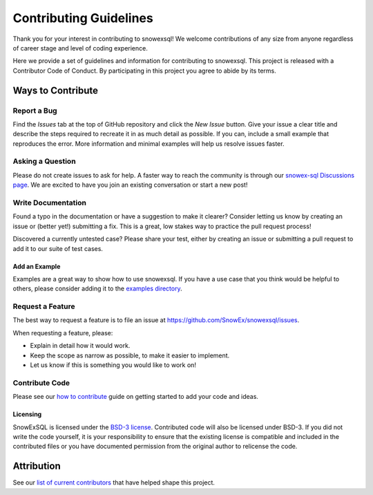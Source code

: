 ***********************
Contributing Guidelines
***********************

.. |Contributor Covenant| image:: https://img.shields.io/badge/Contributor%20Covenant-2.1-4baaaa.svg
  :target: https://github.com/SnowEx/snowexsql/blob/master/CODE_OF_CONDUCT.md

Thank you for your interest in contributing to snowexsql! We welcome
contributions of any size from anyone regardless of career stage and level of
coding experience.

Here we provide a set of guidelines and information for contributing to
snowexsql. This project is released with a Contributor Code of Conduct. By
participating in this project you agree to abide by its terms.

|Contributor Covenant|

Ways to Contribute
==================

Report a Bug
------------

Find the *Issues* tab at the top of GitHub repository and click the *New Issue* button. Give your issue a clear title and describe the steps required to recreate it in as much detail as possible. If you can, include a small example that reproduces the error. More information and minimal examples will help us resolve issues faster.

Asking a Question
-----------------

Please do not create issues to ask for help. A faster way to reach the community is through our `snowex-sql Discussions page <https://github.com/SnowEx/snowexsql/discussions>`_. We are excited to have you join an existing conversation or start a new post! 

Write Documentation
-------------------

Found a typo in the documentation or have a suggestion to make it clearer? Consider letting us know by creating an issue or (better yet!) submitting a fix. This is a great, low stakes way to practice the pull request process!

Discovered a currently untested case? Please share your test, either by creating an issue or submitting a pull request to add it to our suite of test cases.

Add an Example
^^^^^^^^^^^^^^

Examples are a great way to show how to use snowexsql. If you have a use case that you think would be helpful to others, please consider adding it to the `examples directory <https://snowexsql.readthedocs.io/en/latest/examples.html>`_.

Request a Feature
-----------------

The best way to request a feature is to file an issue at `https://github.com/SnowEx/snowexsql/issues <https://github.com/SnowEx/snowexsql/issues>`_.

When requesting a feature, please:

- Explain in detail how it would work.
- Keep the scope as narrow as possible, to make it easier to implement.
- Let us know if this is something you would like to work on!

Contribute Code
---------------

.. _how to contribute: https://snowexsql.readthedocs.io/en/latest/community/how_to_contribute.html

Please see our `how to contribute`_ guide on getting started to add your code
and ideas.

Licensing
^^^^^^^^^
SnowExSQL is licensed under the `BSD-3 license <https://opensource.org/licenses/BSD-3-Clause>`_. Contributed code will also be licensed under BSD-3. If you did not write the code yourself, it is your responsibility to ensure that the existing license is compatible and included in the contributed files or you have documented permission from the original author to relicense the code.

Attribution
===========
.. _list of current contributors: https://snowexsql.readthedocs.io/en/latest/community/authors.html

See our `list of current contributors`_ that have helped shape this project.
